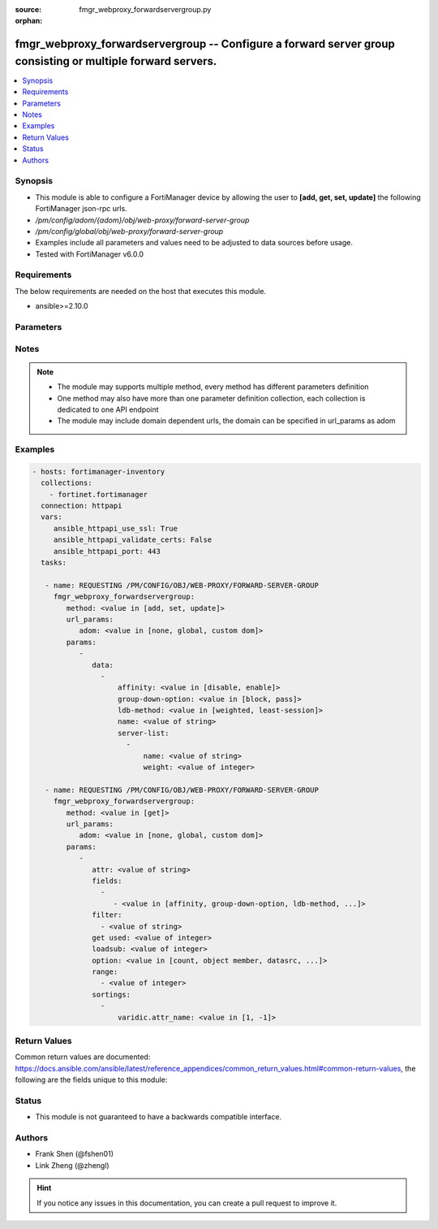 :source: fmgr_webproxy_forwardservergroup.py

:orphan:

.. _fmgr_webproxy_forwardservergroup:

fmgr_webproxy_forwardservergroup -- Configure a forward server group consisting or multiple forward servers.
++++++++++++++++++++++++++++++++++++++++++++++++++++++++++++++++++++++++++++++++++++++++++++++++++++++++++++

.. versionadded:: 2.10

.. contents::
   :local:
   :depth: 1


Synopsis
--------

- This module is able to configure a FortiManager device by allowing the user to **[add, get, set, update]** the following FortiManager json-rpc urls.
- `/pm/config/adom/{adom}/obj/web-proxy/forward-server-group`
- `/pm/config/global/obj/web-proxy/forward-server-group`
- Examples include all parameters and values need to be adjusted to data sources before usage.
- Tested with FortiManager v6.0.0


Requirements
------------
The below requirements are needed on the host that executes this module.

- ansible>=2.10.0



Parameters
----------

.. raw:: html

 <ul>
 <li><span class="li-head">url_params</span> - parameters in url path <span class="li-normal">type: dict</span> <span class="li-required">required: true</span></li>
 <ul class="ul-self">
 <li><span class="li-head">adom</span> - the domain prefix <span class="li-normal">type: str</span> <span class="li-normal"> choices: none, global, custom dom</span></li>
 </ul>
 <li><span class="li-head">parameters for method: [add, set, update]</span> - Configure a forward server group consisting or multiple forward servers. Supports failover and load balancing.</li>
 <ul class="ul-self">
 <li><span class="li-head">data</span> - No description for the parameter <span class="li-normal">type: array</span> <ul class="ul-self">
 <li><span class="li-head">affinity</span> - Enable/disable affinity, attaching a source-ips traffic to the assigned forwarding server until the forward-server-affinity-timeout is reached (under web-proxy global). <span class="li-normal">type: str</span>  <span class="li-normal">choices: [disable, enable]</span> </li>
 <li><span class="li-head">group-down-option</span> - Action to take when all of the servers in the forward server group are down: block sessions until at least one server is back up or pass sessions to their destination. <span class="li-normal">type: str</span>  <span class="li-normal">choices: [block, pass]</span> </li>
 <li><span class="li-head">ldb-method</span> - Load balance method: weighted or least-session. <span class="li-normal">type: str</span>  <span class="li-normal">choices: [weighted, least-session]</span> </li>
 <li><span class="li-head">name</span> - Configure a forward server group consisting one or multiple forward servers. <span class="li-normal">type: str</span> </li>
 <li><span class="li-head">server-list</span> - No description for the parameter <span class="li-normal">type: array</span> <ul class="ul-self">
 <li><span class="li-head">name</span> - Forward server name. <span class="li-normal">type: str</span> </li>
 <li><span class="li-head">weight</span> - Optionally assign a weight of the forwarding server for weighted load balancing (1 - 100, default = 10) <span class="li-normal">type: int</span> </li>
 </ul>
 </ul>
 </ul>
 <li><span class="li-head">parameters for method: [get]</span> - Configure a forward server group consisting or multiple forward servers. Supports failover and load balancing.</li>
 <ul class="ul-self">
 <li><span class="li-head">attr</span> - The name of the attribute to retrieve its datasource. <span class="li-normal">type: str</span> </li>
 <li><span class="li-head">fields</span> - No description for the parameter <span class="li-normal">type: array</span> <ul class="ul-self">
 <li><span class="li-head">{no-name}</span> - No description for the parameter <span class="li-normal">type: array</span> <ul class="ul-self">
 <li><span class="li-head">{no-name}</span> - No description for the parameter <span class="li-normal">type: str</span>  <span class="li-normal">choices: [affinity, group-down-option, ldb-method, name]</span> </li>
 </ul>
 </ul>
 <li><span class="li-head">filter</span> - No description for the parameter <span class="li-normal">type: array</span> <ul class="ul-self">
 <li><span class="li-head">{no-name}</span> - No description for the parameter <span class="li-normal">type: str</span> </li>
 </ul>
 <li><span class="li-head">get used</span> - No description for the parameter <span class="li-normal">type: int</span> </li>
 <li><span class="li-head">loadsub</span> - Enable or disable the return of any sub-objects. <span class="li-normal">type: int</span> </li>
 <li><span class="li-head">option</span> - Set fetch option for the request. <span class="li-normal">type: str</span>  <span class="li-normal">choices: [count, object member, datasrc, get reserved, syntax]</span> </li>
 <li><span class="li-head">range</span> - No description for the parameter <span class="li-normal">type: array</span> <ul class="ul-self">
 <li><span class="li-head">{no-name}</span> - No description for the parameter <span class="li-normal">type: int</span> </li>
 </ul>
 <li><span class="li-head">sortings</span> - No description for the parameter <span class="li-normal">type: array</span> <ul class="ul-self">
 <li><span class="li-head">{attr_name}</span> - No description for the parameter <span class="li-normal">type: int</span>  <span class="li-normal">choices: [1, -1]</span> </li>
 </ul>
 </ul>
 </ul>






Notes
-----
.. note::

   - The module may supports multiple method, every method has different parameters definition

   - One method may also have more than one parameter definition collection, each collection is dedicated to one API endpoint

   - The module may include domain dependent urls, the domain can be specified in url_params as adom

Examples
--------

.. code-block:: yaml+jinja

 - hosts: fortimanager-inventory
   collections:
     - fortinet.fortimanager
   connection: httpapi
   vars:
      ansible_httpapi_use_ssl: True
      ansible_httpapi_validate_certs: False
      ansible_httpapi_port: 443
   tasks:

    - name: REQUESTING /PM/CONFIG/OBJ/WEB-PROXY/FORWARD-SERVER-GROUP
      fmgr_webproxy_forwardservergroup:
         method: <value in [add, set, update]>
         url_params:
            adom: <value in [none, global, custom dom]>
         params:
            -
               data:
                 -
                     affinity: <value in [disable, enable]>
                     group-down-option: <value in [block, pass]>
                     ldb-method: <value in [weighted, least-session]>
                     name: <value of string>
                     server-list:
                       -
                           name: <value of string>
                           weight: <value of integer>

    - name: REQUESTING /PM/CONFIG/OBJ/WEB-PROXY/FORWARD-SERVER-GROUP
      fmgr_webproxy_forwardservergroup:
         method: <value in [get]>
         url_params:
            adom: <value in [none, global, custom dom]>
         params:
            -
               attr: <value of string>
               fields:
                 -
                    - <value in [affinity, group-down-option, ldb-method, ...]>
               filter:
                 - <value of string>
               get used: <value of integer>
               loadsub: <value of integer>
               option: <value in [count, object member, datasrc, ...]>
               range:
                 - <value of integer>
               sortings:
                 -
                     varidic.attr_name: <value in [1, -1]>



Return Values
-------------


Common return values are documented: https://docs.ansible.com/ansible/latest/reference_appendices/common_return_values.html#common-return-values, the following are the fields unique to this module:


.. raw:: html

 <ul>
 <li><span class="li-return"> return values for method: [add, set, update]</span> </li>
 <ul class="ul-self">
 <li><span class="li-return">status</span>
 - No description for the parameter <span class="li-normal">type: dict</span> <ul class="ul-self">
 <li> <span class="li-return"> code </span> - No description for the parameter <span class="li-normal">type: int</span>  </li>
 <li> <span class="li-return"> message </span> - No description for the parameter <span class="li-normal">type: str</span>  </li>
 </ul>
 <li><span class="li-return">url</span>
 - No description for the parameter <span class="li-normal">type: str</span>  <span class="li-normal">example: /pm/config/adom/{adom}/obj/web-proxy/forward-server-group</span>  </li>
 </ul>
 <li><span class="li-return"> return values for method: [get]</span> </li>
 <ul class="ul-self">
 <li><span class="li-return">data</span>
 - No description for the parameter <span class="li-normal">type: array</span> <ul class="ul-self">
 <li> <span class="li-return"> affinity </span> - Enable/disable affinity, attaching a source-ips traffic to the assigned forwarding server until the forward-server-affinity-timeout is reached (under web-proxy global). <span class="li-normal">type: str</span>  </li>
 <li> <span class="li-return"> group-down-option </span> - Action to take when all of the servers in the forward server group are down: block sessions until at least one server is back up or pass sessions to their destination. <span class="li-normal">type: str</span>  </li>
 <li> <span class="li-return"> ldb-method </span> - Load balance method: weighted or least-session. <span class="li-normal">type: str</span>  </li>
 <li> <span class="li-return"> name </span> - Configure a forward server group consisting one or multiple forward servers. <span class="li-normal">type: str</span>  </li>
 <li> <span class="li-return"> server-list </span> - No description for the parameter <span class="li-normal">type: array</span> <ul class="ul-self">
 <li> <span class="li-return"> name </span> - Forward server name. <span class="li-normal">type: str</span>  </li>
 <li> <span class="li-return"> weight </span> - Optionally assign a weight of the forwarding server for weighted load balancing (1 - 100, default = 10) <span class="li-normal">type: int</span>  </li>
 </ul>
 </ul>
 <li><span class="li-return">status</span>
 - No description for the parameter <span class="li-normal">type: dict</span> <ul class="ul-self">
 <li> <span class="li-return"> code </span> - No description for the parameter <span class="li-normal">type: int</span>  </li>
 <li> <span class="li-return"> message </span> - No description for the parameter <span class="li-normal">type: str</span>  </li>
 </ul>
 <li><span class="li-return">url</span>
 - No description for the parameter <span class="li-normal">type: str</span>  <span class="li-normal">example: /pm/config/adom/{adom}/obj/web-proxy/forward-server-group</span>  </li>
 </ul>
 </ul>





Status
------

- This module is not guaranteed to have a backwards compatible interface.


Authors
-------

- Frank Shen (@fshen01)
- Link Zheng (@zhengl)


.. hint::

    If you notice any issues in this documentation, you can create a pull request to improve it.



